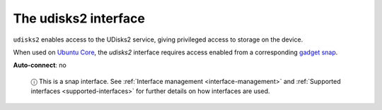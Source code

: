 .. 7930.md

.. _the-udisks2-interface:

The udisks2 interface
=====================

``udisks2`` enables access to the UDisks2 service, giving privileged access to storage on the device.

When used on `Ubuntu Core <https://ubuntu.com/core/docs>`__, the *udisks2* interface requires access enabled from a corresponding `gadget snap <https://ubuntu.com/core/docs/gadget-snaps>`__.

**Auto-connect**: no

   ⓘ This is a snap interface. See :ref:`Interface management <interface-management>` and :ref:`Supported interfaces <supported-interfaces>` for further details on how interfaces are used.

